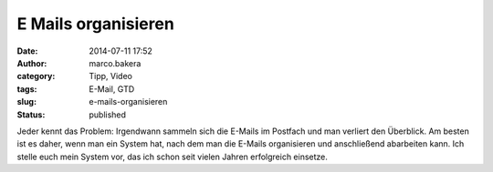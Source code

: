 E Mails organisieren
####################
:date: 2014-07-11 17:52
:author: marco.bakera
:category: Tipp, Video
:tags: E-Mail, GTD
:slug: e-mails-organisieren
:status: published

Jeder kennt das Problem: Irgendwann sammeln sich die E-Mails im Postfach
und man verliert den Überblick. Am besten ist es daher, wenn man ein
System hat, nach dem man die E-Mails organisieren und anschließend
abarbeiten kann. Ich stelle euch mein System vor, das ich schon seit
vielen Jahren erfolgreich einsetze.
